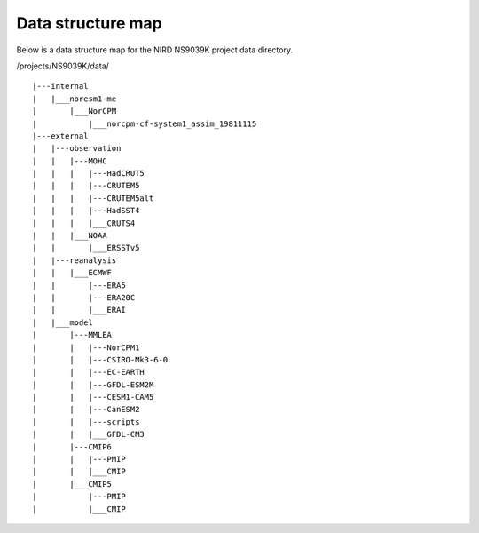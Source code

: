 Data structure map
==================

Below is a data structure map for the NIRD NS9039K project data directory.

/projects/NS9039K/data/

::

|---internal
|   |___noresm1-me
|       |___NorCPM
|           |___norcpm-cf-system1_assim_19811115
|---external
|   |---observation
|   |   |---MOHC
|   |   |   |---HadCRUT5
|   |   |   |---CRUTEM5
|   |   |   |---CRUTEM5alt
|   |   |   |---HadSST4
|   |   |   |___CRUTS4
|   |   |___NOAA
|   |       |___ERSSTv5
|   |---reanalysis
|   |   |___ECMWF
|   |       |---ERA5
|   |       |---ERA20C
|   |       |___ERAI
|   |___model
|       |---MMLEA
|       |   |---NorCPM1
|       |   |---CSIRO-Mk3-6-0
|       |   |---EC-EARTH
|       |   |---GFDL-ESM2M
|       |   |---CESM1-CAM5
|       |   |---CanESM2
|       |   |---scripts
|       |   |___GFDL-CM3
|       |---CMIP6
|       |   |---PMIP
|       |   |___CMIP
|       |___CMIP5
|           |---PMIP
|           |___CMIP
